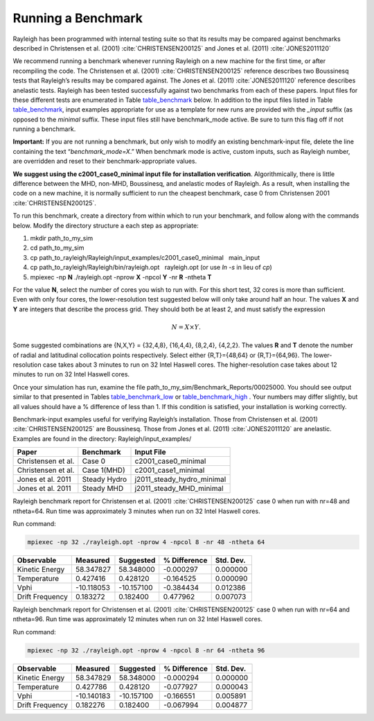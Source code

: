 .. raw:: latex

   \clearpage

.. _benchmarking:

Running a Benchmark
===================

Rayleigh has been programmed with internal testing suite so that its
results may be compared against benchmarks described in Christensen et al. (2001)
:cite:`CHRISTENSEN200125` and Jones et al. (2011)
:cite:`JONES2011120`

We recommend running a benchmark whenever running Rayleigh on a new
machine for the first time, or after recompiling the code. The
Christensen et al. (2001) :cite:`CHRISTENSEN200125` reference describes two Boussinesq tests that
Rayleigh’s results may be compared against. The Jones et al. (2011) :cite:`JONES2011120`
reference describes anelastic tests. Rayleigh has been tested
successfully against two benchmarks from each of these papers. Input
files for these different tests are enumerated in Table table_benchmark_
below. In addition to the
input files listed in Table table_benchmark_,
input examples appropriate for use as a template for new runs are
provided with the *\_input* suffix (as opposed to the *minimal* suffix.
These input files still have benchmark_mode active. Be sure to turn this
flag off if not running a benchmark.



**Important:** If you are not running a benchmark, but only wish to
modify an existing benchmark-input file, delete the line containing the
text “*benchmark_mode=X*.” When benchmark mode is active, custom inputs,
such as Rayleigh number, are overridden and reset to their
benchmark-appropriate values.

**We suggest using the c2001_case0_minimal input file for installation
verification**. Algorithmically, there is little difference between the
MHD, non-MHD, Boussinesq, and anelastic modes of Rayleigh. As a result,
when installing the code on a new machine, it is normally sufficient to
run the cheapest benchmark, case 0 from Christensen 2001 :cite:`CHRISTENSEN200125`.

To run this benchmark, create a directory from within which to run your
benchmark, and follow along with the commands below. Modify the
directory structure a each step as appropriate:

#. mkdir path_to_my_sim

#. cd path_to_my_sim

#. cp
   path_to_rayleigh/Rayleigh/input_examples/c2001_case0_minimal   main_input

#. cp path_to_rayleigh/Rayleigh/bin/rayleigh.opt   rayleigh.opt (or use
   *ln -s* in lieu of *cp*)

#. mpiexec -np **N** ./rayleigh.opt -nprow **X** -npcol **Y** -nr **R**
   -ntheta **T**

For the value **N**, select the number of cores you wish to run with.
For this short test, 32 cores is more than sufficient. Even with only
four cores, the lower-resolution test suggested below will only take
around half an hour. The values **X** and **Y** are integers that
describe the process grid. They should both be at least 2, and must
satisfy the expression

.. math:: N=X \times Y.

Some suggested combinations are {N,X,Y} = {32,4,8}, {16,4,4}, {8,2,4},
{4,2,2}. The values **R** and **T** denote the number of radial and
latitudinal collocation points respectively. Select either {R,T}={48,64}
or {R,T}={64,96}. The lower-resolution case takes about 3 minutes to run
on 32 Intel Haswell cores. The higher-resolution case takes about 12
minutes to run on 32 Intel Haswell cores.

Once your simulation has run, examine the file
path_to_my_sim/Benchmark_Reports/00025000. You should see output similar
to that presented in Tables table_benchmark_low_ or table_benchmark_high_ . Your numbers may differ
slightly, but all values should have a % difference of less than 1. If
this condition is satisfied, your installation is working correctly.

.. _table_benchmark:

.. centered:: **Table. Benchmark.**

Benchmark-input examples useful for verifying Rayleigh’s installation.
Those from Christensen et al. (2001) :cite:`CHRISTENSEN200125`
are Boussinesq. Those from Jones et al. (2011) :cite:`JONES2011120` are anelastic. Examples are found
in the directory: Rayleigh/input_examples/

+-----------------------+-----------------+--------------------------------+
| Paper                 | Benchmark       | Input File                     |
+=======================+=================+================================+
| Christensen et al.    | Case 0          | c2001_case0_minimal            |
+-----------------------+-----------------+--------------------------------+
| Christensen et al.    | Case 1(MHD)     | c2001_case1_minimal            |
+-----------------------+-----------------+--------------------------------+
| Jones et al. 2011     | Steady Hydro    | j2011_steady_hydro_minimal     |
+-----------------------+-----------------+--------------------------------+
| Jones et al. 2011     | Steady MHD      | j2011_steady_MHD_minimal       |
+-----------------------+-----------------+--------------------------------+


.. _table_benchmark_low:

.. centered:: **Table. Benchmark Low.**

Rayleigh benchmark report for Christensen
et al. (2001) :cite:`CHRISTENSEN200125` case 0 when run with nr=48 and ntheta=64. Run time was
approximately 3 minutes when run on 32 Intel Haswell cores.

Run command:

.. code-block::

 mpiexec -np 32 ./rayleigh.opt -nprow 4 -npcol 8 -nr 48 -ntheta 64

+-----------------+------------+------------+--------------+-----------+
| Observable      | Measured   | Suggested  | % Difference | Std. Dev. |
+=================+============+============+==============+===========+
| Kinetic Energy  | 58.347827  | 58.348000  | -0.000297    | 0.000000  |
+-----------------+------------+------------+--------------+-----------+
| Temperature     | 0.427416   | 0.428120   | -0.164525    | 0.000090  |
+-----------------+------------+------------+--------------+-----------+
| Vphi            | -10.118053 | -10.157100 | -0.384434    | 0.012386  |
+-----------------+------------+------------+--------------+-----------+
| Drift Frequency | 0.183272   | 0.182400   | 0.477962     | 0.007073  |
+-----------------+------------+------------+--------------+-----------+


.. _table_benchmark_high:


.. centered:: **Table. Benchmark High.**

Rayleigh benchmark report for Christensen
et al. (2001) :cite:`CHRISTENSEN200125` case 0 when run with nr=64 and ntheta=96. Run time was
approximately 12 minutes when run on 32 Intel Haswell cores.

Run command:

.. code-block::

  mpiexec -np 32 ./rayleigh.opt -nprow 4 -npcol 8 -nr 64 -ntheta 96

+-----------------+------------+------------+--------------+-----------+
| Observable      | Measured   | Suggested  | % Difference | Std. Dev. |
+=================+============+============+==============+===========+
| Kinetic Energy  | 58.347829  | 58.348000  | -0.000294    | 0.000000  |
+-----------------+------------+------------+--------------+-----------+
| Temperature     | 0.427786   | 0.428120   | -0.077927    | 0.000043  |
+-----------------+------------+------------+--------------+-----------+
| Vphi            | -10.140183 | -10.157100 | -0.166551    | 0.005891  |
+-----------------+------------+------------+--------------+-----------+
| Drift Frequency | 0.182276   | 0.182400   | -0.067994    | 0.004877  |
+-----------------+------------+------------+--------------+-----------+
